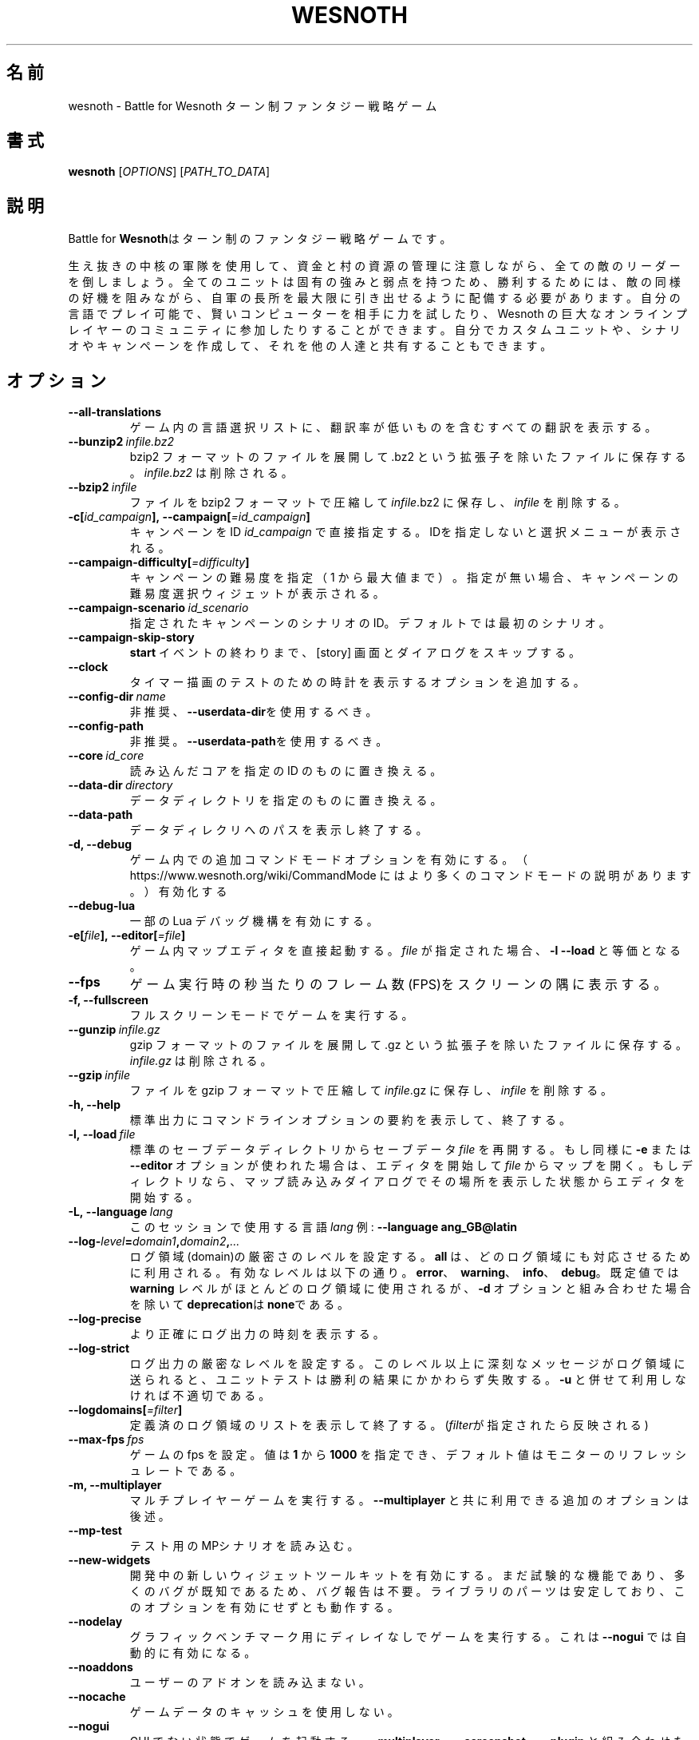 .\" This program is free software; you can redistribute it and/or modify
.\" it under the terms of the GNU General Public License as published by
.\" the Free Software Foundation; either version 2 of the License, or
.\" (at your option) any later version.
.\"
.\" This program is distributed in the hope that it will be useful,
.\" but WITHOUT ANY WARRANTY; without even the implied warranty of
.\" MERCHANTABILITY or FITNESS FOR A PARTICULAR PURPOSE.  See the
.\" GNU General Public License for more details.
.\"
.\" You should have received a copy of the GNU General Public License
.\" along with this program; if not, write to the Free Software
.\" Foundation, Inc., 51 Franklin Street, Fifth Floor, Boston, MA  02110-1301  USA
.\"
.
.\"*******************************************************************
.\"
.\" This file was generated with po4a. Translate the source file.
.\"
.\"*******************************************************************
.TH WESNOTH 6 2021 wesnoth "Battle for Wesnoth"
.
.SH 名前
wesnoth \- Battle for Wesnoth ターン制ファンタジー戦略ゲーム
.
.SH 書式
.
\fBwesnoth\fP [\fIOPTIONS\fP] [\fIPATH_TO_DATA\fP]
.
.SH 説明
.
Battle for \fBWesnoth\fPはターン制のファンタジー戦略ゲームです。

生え抜きの中核の軍隊を使用して、資金と村の資源の管理に注意しながら、全ての敵のリーダーを倒しましょう。全てのユニットは固有の強みと弱点を持つため、勝利するためには、敵の同様の好機を阻みながら、自軍の長所を最大限に引き出せるように配備する必要があります。自分の言語でプレイ可能で、賢いコンピューターを相手に力を試したり、Wesnoth
の巨大なオンラインプレイヤーのコミュニティに参加したりすることができます。自分でカスタムユニットや、シナリオやキャンペーンを作成して、それを他の人達と共有することもできます。
.
.SH オプション
.
.TP 
\fB\-\-all\-translations\fP
ゲーム内の言語選択リストに、翻訳率が低いものを含むすべての翻訳を表示する。
.TP 
\fB\-\-bunzip2\fP\fI\ infile.bz2\fP
bzip2 フォーマットのファイルを展開して .bz2 という拡張子を除いたファイルに保存する。 \fIinfile.bz2\fP は削除される。
.TP 
\fB\-\-bzip2\fP\fI\ infile\fP
ファイルを bzip2 フォーマットで圧縮して \fIinfile\fP.bz2 に保存し、\fIinfile\fP を削除する。
.TP 
\fB\-c[\fP\fIid_campaign\fP\fB],\ \-\-campaign[\fP\fI=id_campaign\fP\fB]\fP
キャンペーンをID \fIid_campaign\fP で直接指定する。IDを指定しないと選択メニューが表示される。
.TP 
\fB\-\-campaign\-difficulty[\fP\fI=difficulty\fP\fB]\fP
キャンペーンの難易度を指定（ 1 から最大値まで）。指定が無い場合、キャンペーンの難易度選択ウィジェットが表示される。
.TP 
\fB\-\-campaign\-scenario\fP\fI\ id_scenario\fP
指定されたキャンペーンのシナリオのID。デフォルトでは最初のシナリオ。
.TP 
\fB\-\-campaign\-skip\-story\fP
\fBstart\fP イベントの終わりまで、 [story] 画面とダイアログをスキップする。
.TP 
\fB\-\-clock\fP
タイマー描画のテストのための時計を表示するオプションを追加する。
.TP 
\fB\-\-config\-dir\fP\fI\ name\fP
非推奨、\fB\-\-userdata\-dir\fPを使用するべき。
.TP 
\fB\-\-config\-path\fP
非推奨。\fB\-\-userdata\-path\fPを使用するべき。
.TP 
\fB\-\-core\fP\fI\ id_core\fP
読み込んだコアを指定の ID のものに置き換える。
.TP 
\fB\-\-data\-dir\fP\fI\ directory\fP
データディレクトリを指定のものに置き換える。
.TP 
\fB\-\-data\-path\fP
データディレクリへのパスを表示し終了する。
.TP 
\fB\-d, \-\-debug\fP
ゲーム内での追加コマンドモードオプションを有効にする。
（ https://www.wesnoth.org/wiki/CommandMode にはより多くのコマンドモードの説明があります。）有効化する
.TP 
\fB\-\-debug\-lua\fP
一部の Lua デバッグ機構を有効にする。
.TP 
\fB\-e[\fP\fIfile\fP\fB],\ \-\-editor[\fP\fI=file\fP\fB]\fP
ゲーム内マップエディタを直接起動する。 \fIfile\fP が指定された場合、\fB\-l\fP \fB\-\-load\fP と等価となる。
.TP 
\fB\-\-fps\fP
ゲーム実行時の秒当たりのフレーム数(FPS)をスクリーンの隅に表示する。
.TP 
\fB\-f, \-\-fullscreen\fP
フルスクリーンモードでゲームを実行する。
.TP 
\fB\-\-gunzip\fP\fI\ infile.gz\fP
gzip フォーマットのファイルを展開して .gz という拡張子を除いたファイルに保存する。 \fIinfile.gz\fP は削除される。
.TP 
\fB\-\-gzip\fP\fI\ infile\fP
ファイルを gzip フォーマットで圧縮して \fIinfile\fP.gz に保存し、\fIinfile\fP を削除する。
.TP 
\fB\-h, \-\-help\fP
標準出力にコマンドラインオプションの要約を表示して、終了する。
.TP 
\fB\-l,\ \-\-load\fP\fI\ file\fP
標準のセーブデータディレクトリからセーブデータ \fIfile\fP を再開する。もし同様に \fB\-e\fP または \fB\-\-editor\fP
オプションが使われた場合は、エディタを開始して  \fIfile\fP
からマップを開く。もしディレクトリなら、マップ読み込みダイアログでその場所を表示した状態からエディタを開始する。
.TP 
\fB\-L,\ \-\-language\fP\fI\ lang\fP
このセッションで使用する言語 \fIlang\fP 例: \fB\-\-language ang_GB@latin\fP
.TP 
\fB\-\-log\-\fP\fIlevel\fP\fB=\fP\fIdomain1\fP\fB,\fP\fIdomain2\fP\fB,\fP\fI...\fP
ログ領域(domain)の厳密さのレベルを設定する。 \fBall\fP は、どのログ領域にも対応させるために利用される。有効なレベルは以下の通り。
\fBerror\fP、\ \fBwarning\fP、\ \fBinfo\fP、\ \fBdebug\fP。既定値では \fBwarning\fP
レベルがほとんどのログ領域に使用されるが、 \fB\-d\fP オプションと組み合わせた場合を除いて \fBdeprecation\fPは \fBnone\fPである。
.TP 
\fB\-\-log\-precise\fP
より正確にログ出力の時刻を表示する。
.TP 
\fB\-\-log\-strict\fP
ログ出力の厳密なレベルを設定する。このレベル以上に深刻なメッセージがログ領域に送られると、ユニットテストは勝利の結果にかかわらず失敗する。 \fB\-u\fP
と併せて利用しなければ不適切である。
.TP 
\fB\-\-logdomains[\fP\fI=filter\fP\fB]\fP
定義済のログ領域のリストを表示して終了する。(\fIfilter\fPが指定されたら反映される)
.TP 
\fB\-\-max\-fps\fP\fI\ fps\fP
ゲームの fps を設定。値は \fB1\fP から \fB1000\fP を指定でき、デフォルト値はモニターのリフレッシュレートである。
.TP 
\fB\-m, \-\-multiplayer\fP
マルチプレイヤーゲームを実行する。 \fB\-\-multiplayer\fP と共に利用できる追加のオプションは後述。
.TP 
\fB\-\-mp\-test\fP
テスト用のMPシナリオを読み込む。
.TP 
\fB\-\-new\-widgets\fP
開発中の新しいウィジェットツールキットを有効にする。まだ試験的な機能であり、多くのバグが既知であるため、バグ報告は不要。ライブラリのパーツは安定しており、このオプションを有効にせずとも動作する。
.TP 
\fB\-\-nodelay\fP
グラフィックベンチマーク用にディレイなしでゲームを実行する。これは \fB\-\-nogui\fP では自動的に有効になる。
.TP 
\fB\-\-noaddons\fP
ユーザーのアドオンを読み込まない。
.TP 
\fB\-\-nocache\fP
ゲームデータのキャッシュを使用しない。
.TP 
\fB\-\-nogui\fP
GUI でない状態でゲームを起動する。 \fB\-\-multiplayer\fP、 \fB\-\-screenshot\fP、 \fB\-\-plugin\fP
と組み合わせた場合のみ利用可能である。
.TP 
\fB\-\-nomusic\fP
BGMなしでゲームを実行する。
.TP 
\fB\-\-noreplaycheck\fP
ユニットテストにおいてリプレイの検証を行わない。 \fB\-u\fPオプション指定時にのみ関係がある。
.TP 
\fB\-\-nosound\fP
効果音やBGMなしでゲームを実行する。
.TP 
\fB\-\-password\fP\fI\ password\fP
サーバーへ接続時、他の設定を無視して、 \fIpassword\fP を使用する。危険。
.TP 
\fB\-\-plugin\fP\fI\ script\fP
（試験的）Wesnoth のプラグインを定義した \fIscript\fP を読み込む。\fB\-\-script\fP と類似しているが、Lua
ファイルはコルーチンとして動作する関数を返し、定期的に呼び出されなければならない。
.TP 
\fB\-p,\ \-\-preprocess\fP\fI\ source\-file/folder\fP\fB\ \fP\fItarget\-directory\fP
指定されたファイル／フォルダをプリプロセスする。プレーン .cfg ファイルごとに、プリプロセスされた .cfg
ファイルを指定したフォルダに生成する。フォルダを指定した場合、プリプロセッサーのルールに従ってフォルダ内は再帰的にプリプロセスされる。「data/core/macros」内の共通マクロは、指定したリソースよりも前にプリプロセスされる。例：\fB\-p
~/wesnoth/data/campaigns/tutorial ~/result\fP
。詳細は以下のプリプロセッサーについてを参照：https://wiki.wesnoth.org/PreprocessorRef#Command\-line_preprocessor
.TP 
\fB\-\-preprocess\-defines=\fP\fIDEFINE1\fP\fB,\fP\fIDEFINE2\fP\fB,\fP\fI...\fP
カンマで区切られた、\fB\-\-preprocess\fP コマンドで使用される定義のリスト。\fBSKIP_CORE\fP
がリスト内にある場合、「data/core」ディレクトリ内は前処理されない。
.TP 
\fB\-\-preprocess\-input\-macros\fP\fI\ source\-file\fP
\fB\-\-preprocess\fP コマンドによっのみ使用される。 前処理の前に組み込まれるべき \fB[preproc_define]\fP
を含むファイルを指定する。
.TP 
\fB\-\-preprocess\-output\-macros[\fP\fI=target\-file\fP\fB]\fP
\fB\-\-preprocess\fP コマンドによってのみ使用される。
ターゲットのファイル内の前処理されたマクロを出力する。ファイルが指定されない場合、出力は前処理コマンド内のターゲットのディレクトリ内の「_MACROS_.cfg」ファイルとなる。出力ファイルは
\fB\-\-preprocess\-input\-macros\fP に渡すこともできる。この切り替えは \fB\-\-preprocess\fP
コマンドより前に記述されるべきである。
.TP 
\fB\-r\ \fP\fIX\fP\fBx\fP\fIY\fP\fB,\ \-\-resolution\ \fP\fIX\fP\fBx\fP\fIY\fP
画面解像度を指定する。例：\fB\-r\fP \fB800x600\fP
.TP 
\fB\-\-render\-image\fP\fI\ image\fP\fB\ \fP\fIoutput\fP
画像パス関数を伴う有効な wesnoth 「画像パス文字列」を指定し、 .png
ファイルとして出力する。画像パス関数については以下を参照：https://wiki.wesnoth.org/ImagePathFunctionWML
.TP 
\fB\-R,\ \-\-report\fP
ゲームディレクトリを初期化し、バグレポートでの使用に適したビルド情報を表示して、終了する。
.TP 
\fB\-\-rng\-seed\fP\fI\ number\fP
乱数ジェネレータのシードとして \fInumber\fP を指定する。例：\fB\-\-rng\-seed\fP \fB0\fP
.TP 
\fB\-\-screenshot\fP\fI\ map\fP\fB\ \fP\fIoutput\fP
画面の初期化なしに \fImap\fP のスクリーンショットを \fIoutput\fP に保存する
.TP 
\fB\-\-script\fP\fI\ file\fP
（試験的）\fIfile\fP：クライアントコントロール用の Lua スクリプト。
.TP 
\fB\-s[\fP\fIhost\fP\fB],\ \-\-server[\fP\fI=host\fP\fB]\fP
指定したホストに接続する。指定がない場合は、設定内の最初のサーバに接続する。例： \fB\-\-server\fP \fBserver.wesnoth.org\fP
.TP 
\fB\-\-showgui\fP
GUI 付きでゲームを実行する、暗黙的に \fB\-\-nogui\fP を置き換える。
.TP 
\fB\-\-strict\-validation\fP
検証エラーは致命的なエラーとして扱う。
.TP 
\fB\-t[\fP\fIscenario_id\fP\fB],\ \-\-test[\fP\fI=scenario_id\fP\fB]\fP
テストシナリオを実行する。テストシナリオでは\fB[test]\fP
WML\ タグが定義されるべきである。デフォルトでは\fBtest\fPである。\fB[micro_ai]\fP\ 機能のデモンストレーションでは\fBmicro_ai_test\fPと共に開始可能である。暗黙的に
\fB\-\-nogui\fPが指定される。
.TP 
\fB\-\-translations\-over\fP\fI\ percent\fP
言語の基準翻訳率を I に設定する。言語の翻訳率が \fIpercent\fP を越えている場合のみ、ゲーム内の言語リストに表示される。有効な値は 0 から
100 。
.TP 
\fB\-u,\ \-\-unit\fP\fI\ scenario\-id\fP
指定されたテストシナリオをユニットテストとして実行する。 \fB\-\-nogui\fP を伴う。
.TP 
\fB\-\-unsafe\-scripts\fP
\fBpackage\fP パッケージを lua スクリプトから利用可能とする。 lua スクリプトに wesnoth
実行時と同様の権限を付与することになるため、この機能を信頼できないスクリプトと併用してはならない！
.TP 
\fB\-\-userconfig\-dir\fP\fI\ name\fP
ユーザー設定ディレクトリを $HOME 下または Windows の「My Documents\eMy Games」下の \fIname\fP
に設定する。設定ディレクトリのパスを$HOME や 「My Documents\eMy Games」の外に絶対パスで指定することもできる。Windows
では 「.\e」あるいは「..\e」を用いることで、ワーキングディレクトリーからの相対パスで指定することもできる。X11 下では、このパスはデフォルトで
$XDG_CONFIG_HOME または $HOME/.config/wesnoth
であり、他のシステムでユーザーデータパスがデフォルトであるのとは異なる。
.TP 
\fB\-\-userconfig\-path\fP
ユーザー設定ディレクトリの名前を表示して、終了する。
.TP 
\fB\-\-userdata\-dir\fP\fI\ name\fP
ユーザーデータディレクトリを $HOME 下または Windows の「My Documents\eMy Games」下の \fIname\fP
に設定する。ユーザーデータディレクトリのパスを $HOME や 「My Documents\eMy
Games」の外に絶対パスで指定することもできる。Windows では
「.\e」あるいは「..\e」を用いることで、ワーキングディレクトリーからの相対パスで指定することもできる。
.TP 
\fB\-\-userdata\-path\fP
ユーザーデータディレクトリへのパスを表示して、終了する。
.TP 
\fB\-\-username\fP\fI\ username\fP
サーバーへの接続時、他の設定を無視して、 \fIusername\fP を使用する。
.TP 
\fB\-\-validcache\fP
キャッシュが正しいものと想定する。(危険)
.TP 
\fB\-v, \-\-version\fP
バージョン番号を表示して、終了する。
.TP 
\fB\-w, \-\-windowed\fP
ウインドウモードでゲームを実行する。
.TP 
\fB\-\-with\-replay\fP
\fB\-\-load\fP オプションで読み込まれたゲームのリプレイを実行する。
.
.SH "\-\-multiplayer 用のオプション"
.
陣営指定のマルチプレイヤーオプションが \fInumber\fP によって示される。 \fInumber\fP は陣営のナンバーに置き換えられる必要がある。通常は
1 か 2 だが、選択されたシナリオでの可能なプレイヤー数に依存する。
.TP 
\fB\-\-ai\-config\fP\fI\ number\fP\fB:\fP\fIvalue\fP
この陣営のAIコントローラーに読み込む設定ファイルを選択する。
.TP 
\fB\-\-algorithm\fP\fI\ number\fP\fB:\fP\fIvalue\fP
この陣営のAIコントローラーによって用いられる非標準アルゴリズムを選択する。アルゴリズムは \fB[ai]\fP
タグによって定義されるが、「data/ai/ais」や「data/ai/dev」内のコアのアルゴリズムや、アドオンにより定義されたアルゴリズムを利用することもできる。利用可能な値は
\fBidle_ai\fP と \fBexperimental_ai\fP を含む。
.TP 
\fB\-\-controller\fP\fI\ number\fP\fB:\fP\fIvalue\fP
この陣営のコントローラを選択する。有効な値：\fBhuman\fP、 \fBai\fP 及び \fBnull\fP
.TP 
\fB\-\-era\fP\fI\ value\fP
\fBDefault\fP の代わりの時代を選択してプレイするためにこのオプションを使用する。時代は ID によって選択される。時代はファイル
\fBdata/multiplayer/eras.cfg\fP の中に記述されている。
.TP 
\fB\-\-exit\-at\-end\fP
シナリオ終了時の勝利／敗北ダイアログが非表示となり、ユーザーが「シナリオ終了」をクリックせずとも終了するようになる。スクリプトによるベンチマーク時に利用される。
.TP 
\fB\-\-ignore\-map\-settings\fP
マップの設定を使わず、代わりにデフォルト値を使用する。
.TP 
\fB\-\-label\fP\fI\ label\fP
AIに \fIlabel\fP をセットする。
.TP 
\fB\-\-multiplayer\-repeat\fP\fI\ value\fP
マルチプレイヤーのゲームを \fIvalue\fP の回数繰り返す。 \fB\-\-nogui\fP を指定した、スクリプトによるベンチマークに適する。
.TP 
\fB\-\-parm\fP\fI\ number\fP\fB:\fP\fIname\fP\fB:\fP\fIvalue\fP
この陣営の追加的なパラメータを設定する。このパラメータは、\fB\-\-controller\fP と \fB\-\-algorithm\fP
とともに使用されるオプションに依存する。自作の AI 設計者にのみ有用と思われる。(まだ完全には文書化されていない)
.TP 
\fB\-\-scenario\fP\fI\ value\fP
マルチプレイヤーのシナリオを ID で選択する。既定のシナリオ ID は \fBmultiplayer_The_Freelands\fP。
.TP 
\fB\-\-side\fP\fI\ number\fP\fB:\fP\fIvalue\fP
この陣営の現在の時代の党派を選択する。党派は ID によって選択される。党派はファイル data/multiplayer.cfg の中に記述されている。
.TP 
\fB\-\-turns\fP\fI\ value\fP
選択されたシナリオのターン数を設定する。デフォルトでは無制限となる。
.
.SH 終了ステータス
.
通常は 0。（SDL、画面、フォントなどの）初期化エラーの場合は1を返す。コマンドラインオプションのエラーの場合は2を返す。
.br
（\fB\ \-u\fP で）ユニットテストを動作させるとき、終了ステータスは異なる。テスト通過時の終了ステータスは 0 、失敗すると
1となる。テストは通過したが無効なリプレイファイルが生成された場合は 3 となる。テストは通過したがリプレイでエラーが発生すると 4
となる。終了ステータス 3 および 4 は \fB\-\-noreplaycheck\fP を付加していない場合のみ発生する。
.
.SH 著者
.
David White <davidnwhite@verizon.net> によって書かれた。
.br
Nils Kneuper <crazy\-ivanovic@gmx.net> と ott <ott@gaon.net> と
Soliton <soliton.de@gmail.com> によって編集された。
.br
このマニュアルページは Cyril Bouthors <cyril@bouthors.org> によって最初に書かれた。岡田信人
<okyada@gmail.com> によって日本語に翻訳された。
.br
公式サイト: https://www.wesnoth.org/
.
.SH 著作権
.
Copyright \(co 2003\-2021 David White <davidnwhite@verizon.net>
.br
This is Free Software; this software is licensed under the GPL version 2, as
published by the Free Software Foundation.  There is NO warranty; not even
for MERCHANTABILITY or FITNESS FOR A PARTICULAR PURPOSE.
.
.SH 関連項目
.
\fBwesnothd\fP(6)
